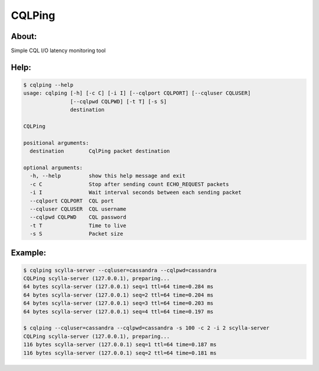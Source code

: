 CQLPing
=======

About:
------

Simple CQL I/O latency monitoring tool

Help:
----
.. code:: sh

    $ cqlping --help
    usage: cqlping [-h] [-c C] [-i I] [--cqlport CQLPORT] [--cqluser CQLUSER]
                   [--cqlpwd CQLPWD] [-t T] [-s S]
                   destination

    CQLPing

    positional arguments:
      destination        CqlPing packet destination

    optional arguments:
      -h, --help         show this help message and exit
      -c C               Stop after sending count ECHO_REQUEST packets
      -i I               Wait interval seconds between each sending packet
      --cqlport CQLPORT  CQL port
      --cqluser CQLUSER  CQL username
      --cqlpwd CQLPWD    CQL password
      -t T               Time to live
      -s S               Packet size

Example:
-------
.. code:: sh

    $ cqlping scylla-server --cqluser=cassandra --cqlpwd=cassandra
    CQLPing scylla-server (127.0.0.1), preparing...
    64 bytes scylla-server (127.0.0.1) seq=1 ttl=64 time=0.284 ms
    64 bytes scylla-server (127.0.0.1) seq=2 ttl=64 time=0.204 ms
    64 bytes scylla-server (127.0.0.1) seq=3 ttl=64 time=0.203 ms
    64 bytes scylla-server (127.0.0.1) seq=4 ttl=64 time=0.197 ms

    $ cqlping --cqluser=cassandra --cqlpwd=cassandra -s 100 -c 2 -i 2 scylla-server
    CQLPing scylla-server (127.0.0.1), preparing...
    116 bytes scylla-server (127.0.0.1) seq=1 ttl=64 time=0.187 ms
    116 bytes scylla-server (127.0.0.1) seq=2 ttl=64 time=0.181 ms

